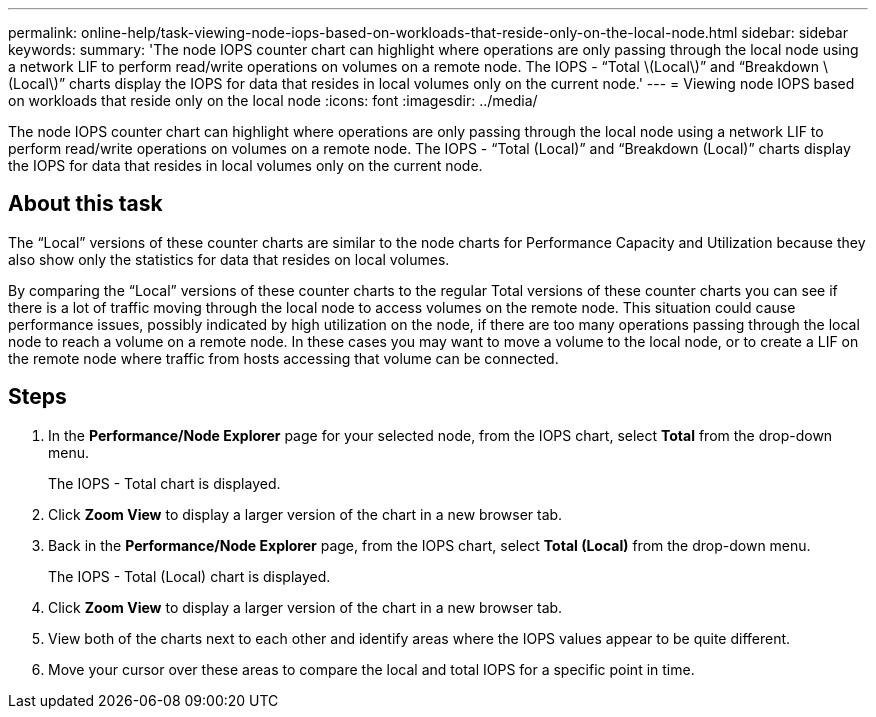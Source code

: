 ---
permalink: online-help/task-viewing-node-iops-based-on-workloads-that-reside-only-on-the-local-node.html
sidebar: sidebar
keywords: 
summary: 'The node IOPS counter chart can highlight where operations are only passing through the local node using a network LIF to perform read/write operations on volumes on a remote node. The IOPS - “Total \(Local\)” and “Breakdown \(Local\)” charts display the IOPS for data that resides in local volumes only on the current node.'
---
= Viewing node IOPS based on workloads that reside only on the local node
:icons: font
:imagesdir: ../media/

[.lead]
The node IOPS counter chart can highlight where operations are only passing through the local node using a network LIF to perform read/write operations on volumes on a remote node. The IOPS - "`Total (Local)`" and "`Breakdown (Local)`" charts display the IOPS for data that resides in local volumes only on the current node.

== About this task

The "`Local`" versions of these counter charts are similar to the node charts for Performance Capacity and Utilization because they also show only the statistics for data that resides on local volumes.

By comparing the "`Local`" versions of these counter charts to the regular Total versions of these counter charts you can see if there is a lot of traffic moving through the local node to access volumes on the remote node. This situation could cause performance issues, possibly indicated by high utilization on the node, if there are too many operations passing through the local node to reach a volume on a remote node. In these cases you may want to move a volume to the local node, or to create a LIF on the remote node where traffic from hosts accessing that volume can be connected.

== Steps

. In the *Performance/Node Explorer* page for your selected node, from the IOPS chart, select *Total* from the drop-down menu.
+
The IOPS - Total chart is displayed.

. Click *Zoom View* to display a larger version of the chart in a new browser tab.
. Back in the *Performance/Node Explorer* page, from the IOPS chart, select *Total (Local)* from the drop-down menu.
+
The IOPS - Total (Local) chart is displayed.

. Click *Zoom View* to display a larger version of the chart in a new browser tab.
. View both of the charts next to each other and identify areas where the IOPS values appear to be quite different.
. Move your cursor over these areas to compare the local and total IOPS for a specific point in time.
